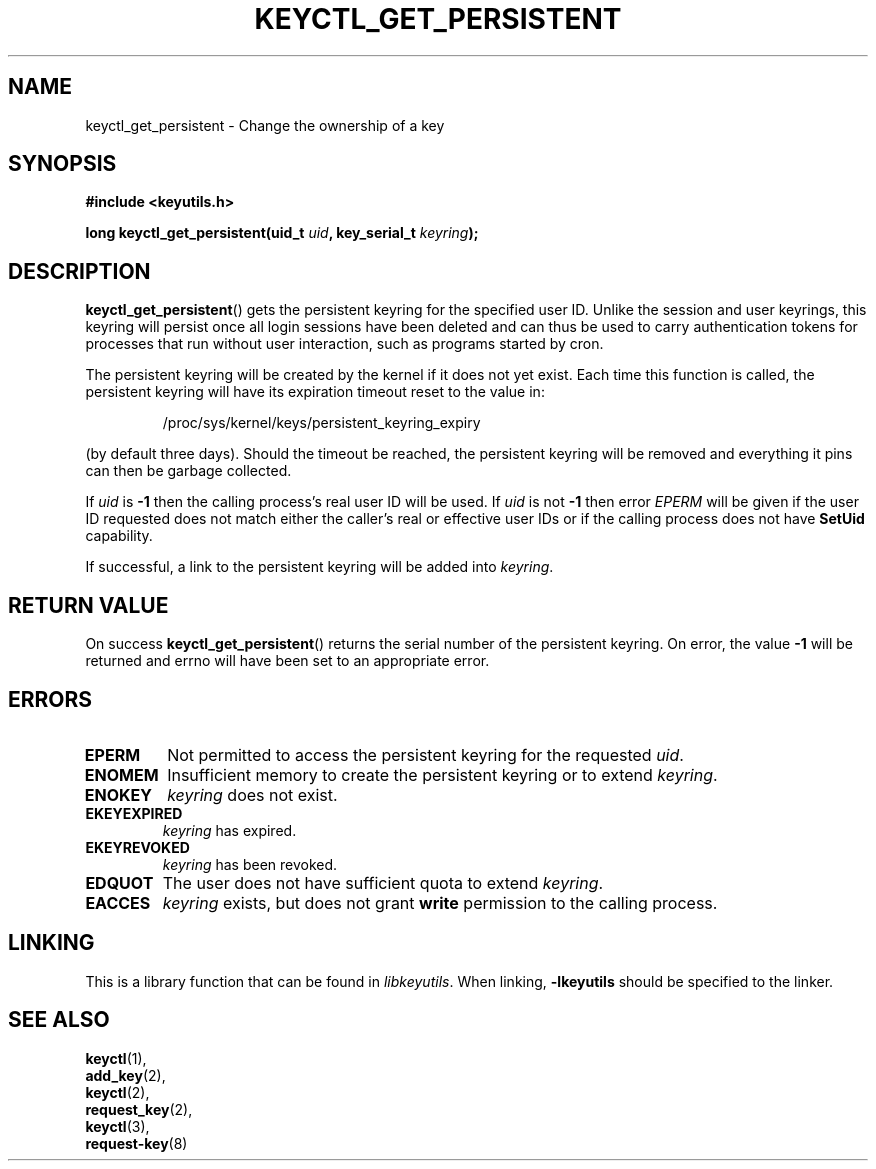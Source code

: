 .\"
.\" Copyright (C) 2013 Red Hat, Inc. All Rights Reserved.
.\" Written by David Howells (dhowells@redhat.com)
.\"
.\" This program is free software; you can redistribute it and/or
.\" modify it under the terms of the GNU General Public License
.\" as published by the Free Software Foundation; either version
.\" 2 of the License, or (at your option) any later version.
.\"
.TH KEYCTL_GET_PERSISTENT 3 "21 Nov 2013" Linux "Linux Key Management Calls"
.\"""""""""""""""""""""""""""""""""""""""""""""""""""""""""""""""""""""""""""""
.SH NAME
keyctl_get_persistent \- Change the ownership of a key
.\"""""""""""""""""""""""""""""""""""""""""""""""""""""""""""""""""""""""""""""
.SH SYNOPSIS
.nf
.B #include <keyutils.h>
.sp
.BI "long keyctl_get_persistent(uid_t " uid ", key_serial_t " keyring ");"
.\"""""""""""""""""""""""""""""""""""""""""""""""""""""""""""""""""""""""""""""
.SH DESCRIPTION
.BR keyctl_get_persistent ()
gets the persistent keyring for the specified user ID.  Unlike the session and
user keyrings, this keyring will persist once all login sessions have been
deleted and can thus be used to carry authentication tokens for processes that
run without user interaction, such as programs started by cron.
.P
The persistent keyring will be created by the kernel if it does not yet exist.
Each time this function is called, the persistent keyring will have its
expiration timeout reset to the value in:
.IP
/proc/sys/kernel/keys/persistent_keyring_expiry
.P
(by default three days).  Should the timeout be reached, the persistent keyring
will be removed and everything it pins can then be garbage collected.
.P
If
.I uid
is
.B -1
then the calling process's real user ID will be used.  If
.I uid
is not
.B -1
then error
.I EPERM
will be given if the user ID requested does not match either the caller's real
or effective user IDs or if the calling process does not have
.B SetUid
capability.
.P
If successful, a link to the persistent keyring will be added into
.IR keyring .
.\"""""""""""""""""""""""""""""""""""""""""""""""""""""""""""""""""""""""""""""
.SH RETURN VALUE
On success
.BR keyctl_get_persistent ()
returns the serial number of the persistent keyring.  On error, the value
.B -1
will be returned and errno will have been set to an appropriate error.
.\"""""""""""""""""""""""""""""""""""""""""""""""""""""""""""""""""""""""""""""
.SH ERRORS
.TP
.B EPERM
Not permitted to access the persistent keyring for the requested
.IR uid .
.TP
.B ENOMEM
Insufficient memory to create the persistent keyring or to extend
.IR keyring .
.TP
.B ENOKEY
.I keyring
does not exist.
.TP
.B EKEYEXPIRED
.I keyring
has expired.
.TP
.B EKEYREVOKED
.I keyring
has been revoked.
.TP
.B EDQUOT
The user does not have sufficient quota to extend
.IR keyring .
.TP
.B EACCES
.I keyring
exists, but does not grant
.B write
permission to the calling process.

.\"""""""""""""""""""""""""""""""""""""""""""""""""""""""""""""""""""""""""""""
.SH LINKING
This is a library function that can be found in
.IR libkeyutils .
When linking,
.B -lkeyutils
should be specified to the linker.
.\"""""""""""""""""""""""""""""""""""""""""""""""""""""""""""""""""""""""""""""
.SH SEE ALSO
.BR keyctl (1),
.br
.BR add_key (2),
.br
.BR keyctl (2),
.br
.BR request_key (2),
.br
.BR keyctl (3),
.br
.BR request-key (8)
